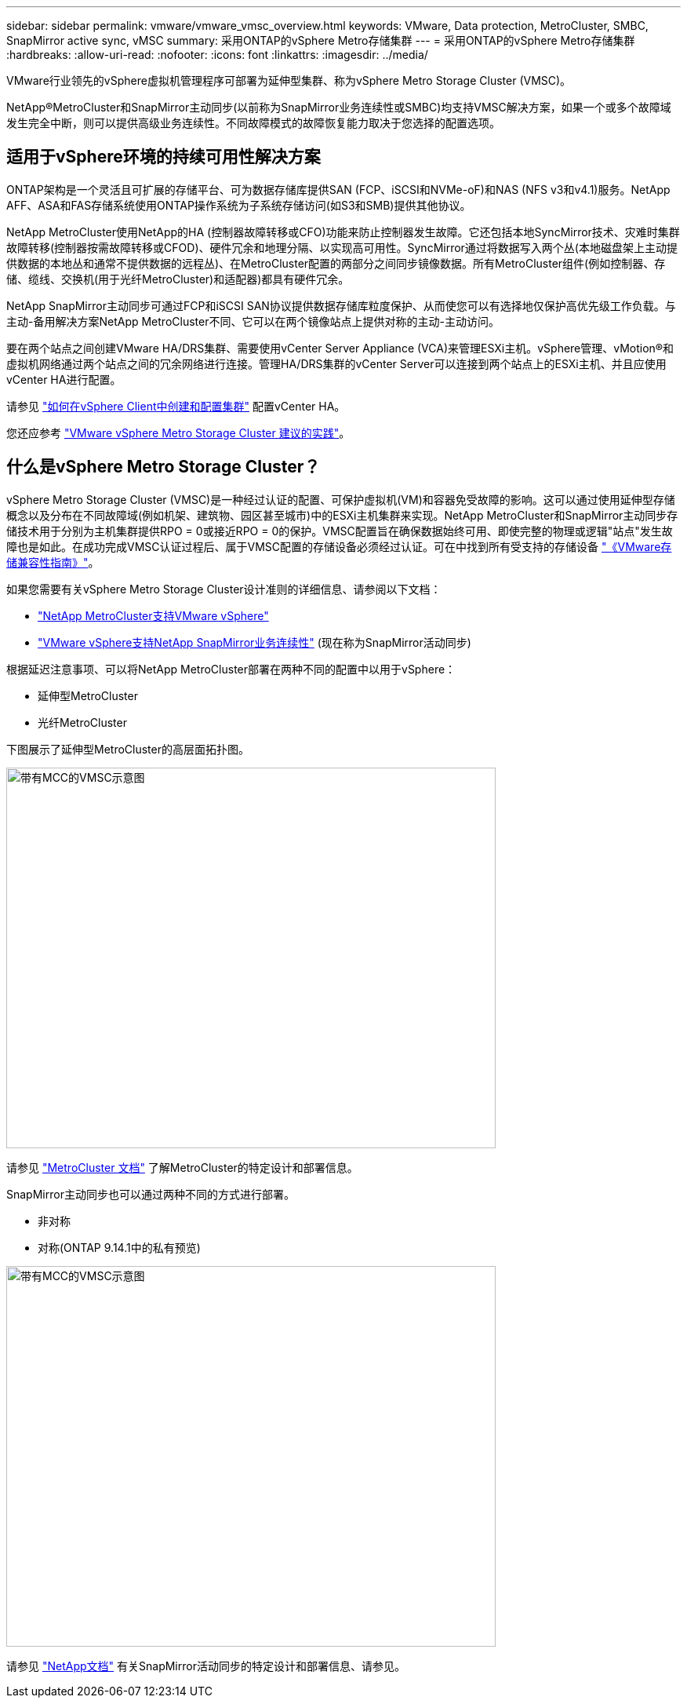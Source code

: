 ---
sidebar: sidebar 
permalink: vmware/vmware_vmsc_overview.html 
keywords: VMware, Data protection, MetroCluster, SMBC, SnapMirror active sync, vMSC 
summary: 采用ONTAP的vSphere Metro存储集群 
---
= 采用ONTAP的vSphere Metro存储集群
:hardbreaks:
:allow-uri-read: 
:nofooter: 
:icons: font
:linkattrs: 
:imagesdir: ../media/


[role="lead"]
VMware行业领先的vSphere虚拟机管理程序可部署为延伸型集群、称为vSphere Metro Storage Cluster (VMSC)。

NetApp®MetroCluster和SnapMirror主动同步(以前称为SnapMirror业务连续性或SMBC)均支持VMSC解决方案，如果一个或多个故障域发生完全中断，则可以提供高级业务连续性。不同故障模式的故障恢复能力取决于您选择的配置选项。



== 适用于vSphere环境的持续可用性解决方案

ONTAP架构是一个灵活且可扩展的存储平台、可为数据存储库提供SAN (FCP、iSCSI和NVMe-oF)和NAS (NFS v3和v4.1)服务。NetApp AFF、ASA和FAS存储系统使用ONTAP操作系统为子系统存储访问(如S3和SMB)提供其他协议。

NetApp MetroCluster使用NetApp的HA (控制器故障转移或CFO)功能来防止控制器发生故障。它还包括本地SyncMirror技术、灾难时集群故障转移(控制器按需故障转移或CFOD)、硬件冗余和地理分隔、以实现高可用性。SyncMirror通过将数据写入两个丛(本地磁盘架上主动提供数据的本地丛和通常不提供数据的远程丛)、在MetroCluster配置的两部分之间同步镜像数据。所有MetroCluster组件(例如控制器、存储、缆线、交换机(用于光纤MetroCluster)和适配器)都具有硬件冗余。

NetApp SnapMirror主动同步可通过FCP和iSCSI SAN协议提供数据存储库粒度保护、从而使您可以有选择地仅保护高优先级工作负载。与主动-备用解决方案NetApp MetroCluster不同、它可以在两个镜像站点上提供对称的主动-主动访问。

要在两个站点之间创建VMware HA/DRS集群、需要使用vCenter Server Appliance (VCA)来管理ESXi主机。vSphere管理、vMotion®和虚拟机网络通过两个站点之间的冗余网络进行连接。管理HA/DRS集群的vCenter Server可以连接到两个站点上的ESXi主机、并且应使用vCenter HA进行配置。

请参见 https://docs.vmware.com/en/VMware-vSphere/8.0/vsphere-vcenter-esxi-management/GUID-F7818000-26E3-4E2A-93D2-FCDCE7114508.html["如何在vSphere Client中创建和配置集群"] 配置vCenter HA。

您还应参考 https://core.vmware.com/resource/vmware-vsphere-metro-storage-cluster-recommended-practices["VMware vSphere Metro Storage Cluster 建议的实践"]。



== 什么是vSphere Metro Storage Cluster？

vSphere Metro Storage Cluster (VMSC)是一种经过认证的配置、可保护虚拟机(VM)和容器免受故障的影响。这可以通过使用延伸型存储概念以及分布在不同故障域(例如机架、建筑物、园区甚至城市)中的ESXi主机集群来实现。NetApp MetroCluster和SnapMirror主动同步存储技术用于分别为主机集群提供RPO = 0或接近RPO = 0的保护。VMSC配置旨在确保数据始终可用、即使完整的物理或逻辑"站点"发生故障也是如此。在成功完成VMSC认证过程后、属于VMSC配置的存储设备必须经过认证。可在中找到所有受支持的存储设备 https://www.vmware.com/resources/compatibility/search.php["《VMware存储兼容性指南》"]。

如果您需要有关vSphere Metro Storage Cluster设计准则的详细信息、请参阅以下文档：

* https://kb.vmware.com/s/article/2031038["NetApp MetroCluster支持VMware vSphere"]
* https://kb.vmware.com/s/article/83370["VMware vSphere支持NetApp SnapMirror业务连续性"] (现在称为SnapMirror活动同步)


根据延迟注意事项、可以将NetApp MetroCluster部署在两种不同的配置中以用于vSphere：

* 延伸型MetroCluster
* 光纤MetroCluster


下图展示了延伸型MetroCluster的高层面拓扑图。

image::../media/vmsc_1_1.png[带有MCC的VMSC示意图,624,485]

请参见 https://www.netapp.com/support-and-training/documentation/metrocluster/["MetroCluster 文档"] 了解MetroCluster的特定设计和部署信息。

SnapMirror主动同步也可以通过两种不同的方式进行部署。

* 非对称
* 对称(ONTAP 9.14.1中的私有预览)


image::../media/vmsc_1_2.png[带有MCC的VMSC示意图,624,485]

请参见 https://docs.netapp.com/us-en/ontap/smbc/index.html["NetApp文档"] 有关SnapMirror活动同步的特定设计和部署信息、请参见。
